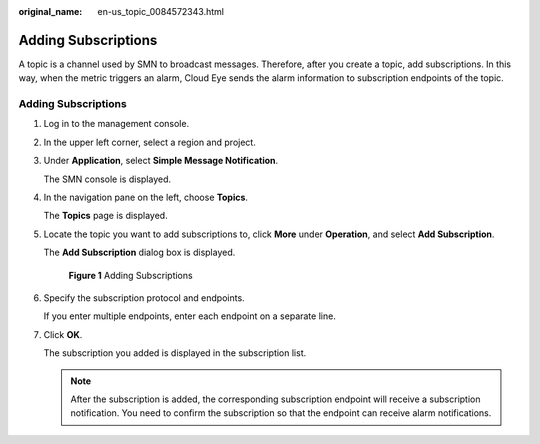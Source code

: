 :original_name: en-us_topic_0084572343.html

.. _en-us_topic_0084572343:

Adding Subscriptions
====================

A topic is a channel used by SMN to broadcast messages. Therefore, after you create a topic, add subscriptions. In this way, when the metric triggers an alarm, Cloud Eye sends the alarm information to subscription endpoints of the topic.


Adding Subscriptions
--------------------

#. Log in to the management console.

#. In the upper left corner, select a region and project.

#. Under **Application**, select **Simple Message Notification**.

   The SMN console is displayed.

#. In the navigation pane on the left, choose **Topics**.

   The **Topics** page is displayed.

#. Locate the topic you want to add subscriptions to, click **More** under **Operation**, and select **Add Subscription**.

   The **Add Subscription** dialog box is displayed.


   .. figure:: /_static/images/en-us_image_0129738465.png
      :alt: **Figure 1** Adding Subscriptions

      **Figure 1** Adding Subscriptions

#. Specify the subscription protocol and endpoints.

   If you enter multiple endpoints, enter each endpoint on a separate line.

#. Click **OK**.

   The subscription you added is displayed in the subscription list.

   .. note::

      After the subscription is added, the corresponding subscription endpoint will receive a subscription notification. You need to confirm the subscription so that the endpoint can receive alarm notifications.
